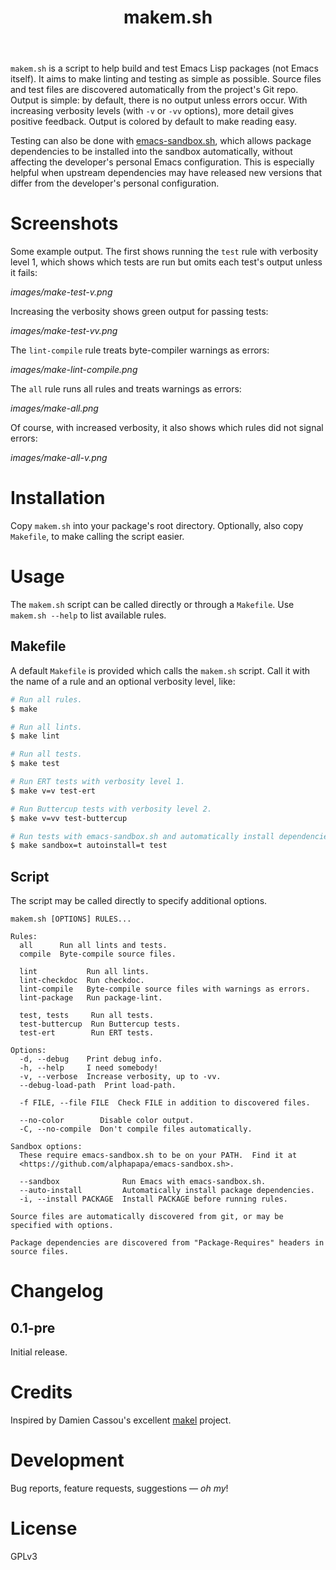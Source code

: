 #+TITLE: makem.sh

#+PROPERTY: LOGGING nil

# Note: This readme works with the org-make-toc <https://github.com/alphapapa/org-make-toc> package, which automatically updates the table of contents.

=makem.sh= is a script to help build and test Emacs Lisp packages (not Emacs itself).  It aims to make linting and testing as simple as possible.  Source files and test files are discovered automatically from the project's Git repo.  Output is simple: by default, there is no output unless errors occur.  With increasing verbosity levels (with =-v= or =-vv= options), more detail gives positive feedback.  Output is colored by default to make reading easy.

Testing can also be done with [[https://github.com/alphapapa/emacs-sandbox.sh][emacs-sandbox.sh]], which allows package dependencies to be installed into the sandbox automatically, without affecting the developer's personal Emacs configuration.  This is especially helpful when upstream dependencies may have released new versions that differ from the developer's personal configuration.

* Screenshots

Some example output.  The first shows running the =test= rule with verbosity level 1, which shows which tests are run but omits each test's output unless it fails:

[[images/make-test-v.png]]

Increasing the verbosity shows green output for passing tests:

[[images/make-test-vv.png]]

The =lint-compile= rule treats byte-compiler warnings as errors:

[[images/make-lint-compile.png]]

The =all= rule runs all rules and treats warnings as errors:

[[images/make-all.png]]

Of course, with increased verbosity, it also shows which rules did not signal errors:

[[images/make-all-v.png]]

* Contents                                                         :noexport:
:PROPERTIES:
:TOC:      this
:END:
  -  [[#installation][Installation]]
  -  [[#usage][Usage]]
  -  [[#changelog][Changelog]]
  -  [[#credits][Credits]]
  -  [[#development][Development]]
  -  [[#license][License]]

* Installation
:PROPERTIES:
:TOC:      0
:END:

Copy =makem.sh= into your package's root directory.  Optionally, also copy =Makefile=, to make calling the script easier.

* Usage
:PROPERTIES:
:TOC:      0
:END:

The =makem.sh= script can be called directly or through a =Makefile=.  Use =makem.sh --help= to list available rules.

** Makefile

A default =Makefile= is provided which calls the =makem.sh= script.  Call it with the name of a rule and an optional verbosity level, like:

#+BEGIN_SRC sh
  # Run all rules.
  $ make

  # Run all lints.
  $ make lint

  # Run all tests.
  $ make test

  # Run ERT tests with verbosity level 1.
  $ make v=v test-ert

  # Run Buttercup tests with verbosity level 2.
  $ make v=vv test-buttercup

  # Run tests with emacs-sandbox.sh and automatically install dependencies.
  $ make sandbox=t autoinstall=t test
#+END_SRC

** Script

The script may be called directly to specify additional options.

#+BEGIN_EXAMPLE
  makem.sh [OPTIONS] RULES...

  Rules:
    all      Run all lints and tests.
    compile  Byte-compile source files.

    lint           Run all lints.
    lint-checkdoc  Run checkdoc.
    lint-compile   Byte-compile source files with warnings as errors.
    lint-package   Run package-lint.

    test, tests     Run all tests.
    test-buttercup  Run Buttercup tests.
    test-ert        Run ERT tests.

  Options:
    -d, --debug    Print debug info.
    -h, --help     I need somebody!
    -v, --verbose  Increase verbosity, up to -vv.
    --debug-load-path  Print load-path.

    -f FILE, --file FILE  Check FILE in addition to discovered files.

    --no-color        Disable color output.
    -C, --no-compile  Don't compile files automatically.

  Sandbox options:
    These require emacs-sandbox.sh to be on your PATH.  Find it at
    <https://github.com/alphapapa/emacs-sandbox.sh>.

    --sandbox              Run Emacs with emacs-sandbox.sh.
    --auto-install         Automatically install package dependencies.
    -i, --install PACKAGE  Install PACKAGE before running rules.

  Source files are automatically discovered from git, or may be
  specified with options.

  Package dependencies are discovered from "Package-Requires" headers in
  source files.
#+END_EXAMPLE

* Changelog
:PROPERTIES:
:TOC:      0
:END:

** 0.1-pre

Initial release.

* Credits

Inspired by Damien Cassou's excellent [[https://gitlab.petton.fr/DamienCassou/makel][makel]] project.

* Development

Bug reports, feature requests, suggestions — /oh my/!

* License

GPLv3

# Local Variables:
# eval: (require 'org-make-toc)
# before-save-hook: org-make-toc
# org-export-with-properties: ()
# org-export-with-title: t
# End:

